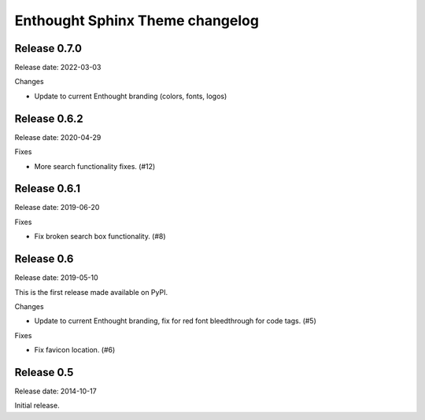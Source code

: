 Enthought Sphinx Theme changelog
================================

Release 0.7.0
-------------

Release date: 2022-03-03

Changes

* Update to current Enthought branding (colors, fonts, logos)

Release 0.6.2
-------------

Release date: 2020-04-29

Fixes

* More search functionality fixes. (#12)

Release 0.6.1
-------------

Release date: 2019-06-20

Fixes

* Fix broken search box functionality. (#8)

Release 0.6
-----------

Release date: 2019-05-10

This is the first release made available on PyPI.

Changes

* Update to current Enthought branding, fix for red font bleedthrough for code tags. (#5)

Fixes

* Fix favicon location. (#6)

Release 0.5
-----------

Release date: 2014-10-17

Initial release.
